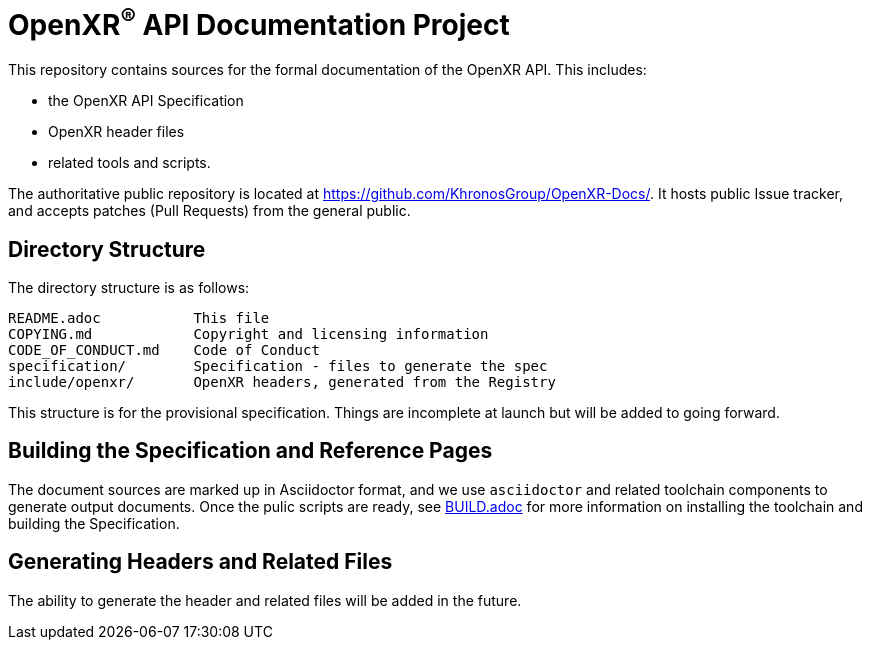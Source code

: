 ifdef::env-github[]
:note-caption: :information_source:
endif::[]

= OpenXR^(R)^ API Documentation Project

This repository contains sources for the formal documentation of the OpenXR
API. This includes:

[options="compact"]
 * the OpenXR API Specification
 * OpenXR header files 
 * related tools and scripts.

The authoritative public repository is located at
https://github.com/KhronosGroup/OpenXR-Docs/.
It hosts public Issue tracker, and accepts patches (Pull Requests) from the
general public.

== Directory Structure

The directory structure is as follows:

```
README.adoc           This file
COPYING.md            Copyright and licensing information
CODE_OF_CONDUCT.md    Code of Conduct
specification/        Specification - files to generate the spec
include/openxr/       OpenXR headers, generated from the Registry
```

This structure is for the provisional specification.  Things are 
incomplete at launch but will be added to going forward.

== Building the Specification and Reference Pages

The document sources are marked up in Asciidoctor format, and we use
`asciidoctor` and related toolchain components to generate output documents.
Once the pulic scripts are ready, see link:BUILD.adoc[BUILD.adoc] 
for more information on installing the toolchain and building the 
Specification.


== Generating Headers and Related Files

The ability to generate the header and related files will be added in the future.